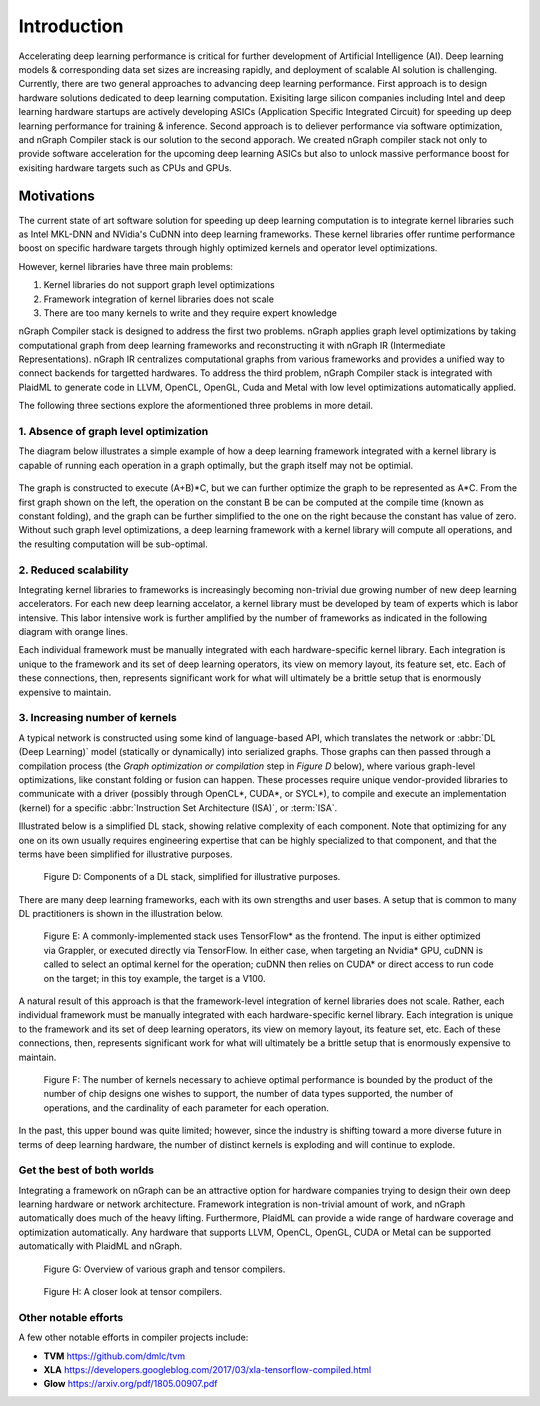 .. introduction:

############
Introduction
############

Accelerating deep learning performance is critical for further development of Artificial Intelligence (AI). Deep learning models & corresponding data set sizes are increasing rapidly, and deployment of scalable AI solution is challenging. Currently, there are two general approaches to advancing deep learning performance. First approach is to design hardware solutions dedicated to deep learning computation. Exisiting large silicon companies including Intel and deep learning hardware startups are actively developing ASICs (Application Specific Integrated Circuit) for speeding up deep learning performance for training & inference. Second approach is to deliever performance via software optimization, and nGraph Compiler stack is our solution to the second apporach. We created nGraph compiler stack not only to provide software acceleration for the upcoming deep learning ASICs but also to unlock massive performance boost for exisiting hardware targets such as CPUs and GPUs. 

Motivations
===========

The current state of art software solution for speeding up deep learning computation is to integrate kernel libraries such as Intel MKL-DNN and NVidia's CuDNN into deep learning frameworks. These kernel libraries offer runtime performance boost on specific hardware targets through highly optimized kernels and operator level optimizations.

However, kernel libraries have three main problems: 

1. Kernel libraries do not support graph level optimizations
2. Framework integration of kernel libraries does not scale
3. There are too many kernels to write and they require expert knowledge 

nGraph Compiler stack is designed to address the first two problems. nGraph applies graph level optimizations by taking computational graph from deep learning frameworks and reconstructing it with nGraph IR (Intermediate Representations). nGraph IR centralizes computational graphs from various frameworks and provides a unified way to connect backends for targetted hardwares. To address the third problem, nGraph Compiler stack is integrated with PlaidML to generate code in LLVM, OpenCL, OpenGL, Cuda and Metal with low level optimizations automatically applied. 

The following three sections explore the aformentioned three problems in more detail. 

1. Absence of graph level optimization
---------------------------------------------------------

The diagram below illustrates a simple example of how a deep learning framework integrated with a kernel library is capable of running each operation in a graph optimally, but the graph itself may not be optimial.  

.. _figure-A:

.. figure:: ../graphics/intro_graph_optimization.png
   :width: 555px
   :alt: 

The graph is constructed to execute (A+B)*C, but we can further optimize the graph to be represented as A*C. From the first graph shown on the left, the operation on the constant B be can be computed at the compile time (known as constant folding), and the graph can be further simplified to the one on the right because the constant has value of zero. Without such graph level optimizations, a deep learning framework with a kernel library will compute all operations, and the resulting computation will be sub-optimal. 

2. Reduced scalability 
-------------------------

Integrating kernel libraries to frameworks is increasingly becoming non-trivial due growing number of new deep learning accelerators. For each new deep learning accelator, a kernel library must be developed by team of experts which is labor intensive. This labor intensive work is further amplified by the number of frameworks as indicated in the following diagram with orange lines. 

Each individual framework must be manually integrated with each hardware-specific kernel library. Each integration 
is unique to the framework and its set of deep learning operators, its view on 
memory layout, its feature set, etc. Each of these connections, then, represents 
significant work for what will ultimately be a brittle setup that is enormously 
expensive to maintain.  

.. _figure-B:

.. figure:: ../graphics/intro_kernel_to_fw_accent.png
   :width: 555px
   :alt: 

3. Increasing number of kernels 
---------------------------------------------------------

A typical network is constructed using some kind of language-based API, which 
translates the network or :abbr:`DL (Deep Learning)` model (statically or 
dynamically) into serialized graphs. Those graphs can then passed through a 
compilation process (the *Graph optimization or compilation* step in 
*Figure D* below), where various graph-level optimizations, like constant folding 
or fusion can happen. These processes require unique vendor-provided libraries 
to communicate with a driver (possibly through OpenCL\*, CUDA\*, or SYCL\*), to 
compile and execute an implementation (kernel) for a specific 
:abbr:`Instruction Set Architecture (ISA)`, or :term:`ISA`.

Illustrated below is a simplified DL stack, showing relative complexity of 
each component. Note that optimizing for any one on its own usually requires 
engineering expertise that can be highly specialized to that component, and that 
the terms have been simplified for illustrative purposes. 

.. _figure-D:

.. figure:: ../graphics/components-dl-stack.png
   :width: 700px
   :alt: A simplified DL stack

   Figure D: Components of a DL stack, simplified for illustrative purposes.

There are many deep learning frameworks, each with its own strengths and user 
bases. A setup that is common to many DL practitioners is shown in the 
illustration below.

.. _figure-E:

.. figure:: ../graphics/a-common-stack.png
   :width: 700px
   :alt: A common implementation

   Figure E: A commonly-implemented stack uses TensorFlow\* as the frontend. 
   The input is either optimized via Grappler, or executed directly via TensorFlow. 
   In either case, when targeting an Nvidia\* GPU, cuDNN is called to select an 
   optimal kernel for the operation; cuDNN then relies on CUDA\* or direct access 
   to run code on the target; in this toy example, the target is a V100.

A natural result of this approach is that the framework-level integration of 
kernel libraries does not scale. Rather, each individual framework must be 
manually integrated with each hardware-specific kernel library. Each integration 
is unique to the framework and its set of deep learning operators, its view on 
memory layout, its feature set, etc. Each of these connections, then, represents 
significant work for what will ultimately be a brittle setup that is enormously 
expensive to maintain.    

.. _figure-F:

.. figure:: ../graphics/dl-current-state.png
   :width: 700px
   :alt: Scalability matters

   Figure F: The number of kernels necessary to achieve optimal performance is 
   bounded by the product of the number of chip designs one wishes to support, 
   the number of data types supported, the number of operations, and the 
   cardinality of each parameter for each operation.

In the past, this upper bound was quite limited; however, since the industry is 
shifting toward a more diverse future in terms of deep learning hardware, the 
number of distinct kernels is exploding and will continue to explode.


Get the best of both worlds
---------------------------

Integrating a framework on nGraph can be an attractive option for hardware 
companies trying to design their own deep learning hardware or network architecture. 
Framework integration is non-trivial amount of work, and nGraph automatically 
does much of the heavy lifting. Furthermore, PlaidML can provide a wide range of 
hardware coverage and optimization automatically. Any hardware that supports 
LLVM, OpenCL, OpenGL, CUDA or Metal can be supported automatically with PlaidML 
and nGraph.  

.. _figure-G:

.. figure:: ../graphics/graph-compilers-at-a-glance.png
   :width: 700px
   :alt: Overview of various graph and tensor compilers.

   Figure G: Overview of various graph and tensor compilers.


.. _figure-H:

.. figure:: ../graphics/tensor-compilers-at-a-glance.png
   :width: 700px
   :alt: A closer look at tensor compilers.

   Figure H: A closer look at tensor compilers.


Other notable efforts
----------------------

A few other notable efforts in compiler projects include: 

* **TVM** https://github.com/dmlc/tvm
* **XLA** https://developers.googleblog.com/2017/03/xla-tensorflow-compiled.html
* **Glow** https://arxiv.org/pdf/1805.00907.pdf 




